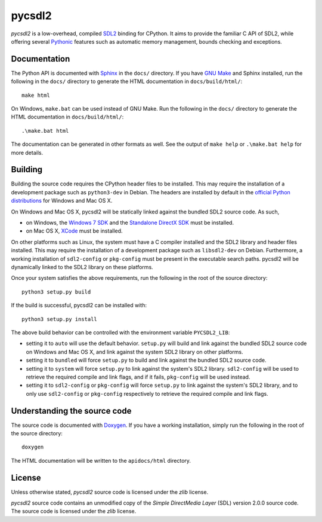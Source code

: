 =======
pycsdl2
=======
`pycsdl2` is a low-overhead, compiled `SDL2`_ binding for CPython. It aims to
provide the familiar C API of SDL2, while offering several `Pythonic`_ features
such as automatic memory management, bounds checking and exceptions.

.. _SDL2: https://www.libsdl.org/

.. _Pythonic: https://www.python.org/dev/peps/pep-0020/

Documentation
=============
The Python API is documented with `Sphinx`_ in the ``docs/`` directory. If you
have `GNU Make`_ and Sphinx installed, run the following in the ``docs/``
directory to generate the HTML documentation in ``docs/build/html/``::

    make html

On Windows, ``make.bat`` can be used instead of GNU Make. Run the following in
the ``docs/`` directory to generate the HTML documentation in
``docs/build/html/``::

    .\make.bat html

The documentation can be generated in other formats as well. See the output of
``make help`` or ``.\make.bat help`` for more details.

.. _Sphinx: http://sphinx-doc.org/

.. _`GNU Make`: https://www.gnu.org/software/make/

Building
========
Building the source code requires the CPython header files to be installed.
This may require the installation of a development package such as
``python3-dev`` in Debian. The headers are installed by default in the
`official Python distributions`_ for Windows and Mac OS X.

.. _`official Python distributions`: https://www.python.org/downloads/

On Windows and Mac OS X, pycsdl2 will be statically linked against the
bundled SDL2 source code. As such,

* on Windows, the `Windows 7 SDK`_ and the `Standalone DirectX SDK`_ must be
  installed.

* on Mac OS X, `XCode`_ must be installed.

.. _`Windows 7 SDK`:
   http://www.microsoft.com/en-sg/download/details.aspx?id=8279

.. _`Standalone DirectX SDK`:
   http://www.microsoft.com/en-sg/download/details.aspx?id=6812

.. _`XCode`: https://guide.macports.org/chunked/installing.xcode.html

On other platforms such as Linux, the system must have a C compiler installed
and the SDL2 library and header files installed. This may require the
installation of a development package such as ``libsdl2-dev`` on Debian.
Furthermore, a working installation of ``sdl2-config`` or ``pkg-config`` must
be present in the executable search paths. pycsdl2 will be dynamically linked
to the SDL2 library on these platforms.

Once your system satisfies the above requirements, run the following in the
root of the source directory::

    python3 setup.py build

If the build is successful, pycsdl2 can be installed with::

    python3 setup.py install

The above build behavior can be controlled with the environment variable
``PYCSDL2_LIB``:

* setting it to ``auto`` will use the default behavior. ``setup.py`` will build
  and link against the bundled SDL2 source code on Windows and Mac OS X, and
  link against the system SDL2 library on other platforms.

* setting it to ``bundled`` will force ``setup.py`` to build and link
  against the bundled SDL2 source code.

* setting it to ``system`` will force ``setup.py`` to link against the system's
  SDL2 library. ``sdl2-config`` will be used to retrieve the required compile
  and link flags, and if it fails, ``pkg-config`` will be used instead.

* setting it to ``sdl2-config`` or ``pkg-config`` will force ``setup.py`` to
  link against the system's SDL2 library, and to only use ``sdl2-config`` or
  ``pkg-config`` respectively to retrieve the required compile and link flags.

Understanding the source code
=============================
The source code is documented with `Doxygen`_. If you have a working
installation, simply run the following in the root of the source directory::

    doxygen

The HTML documentation will be written to the ``apidocs/html`` directory.

.. _`Doxygen`: http://www.stack.nl/~dimitri/doxygen/

License
=======
Unless otherwise stated, `pycsdl2` source code is licensed under the `zlib`
license.

`pycsdl2` source code contains an unmodified copy of the
`Simple DirectMedia Layer` (SDL) version 2.0.0 source code. The source code is
licensed under the `zlib` license.
